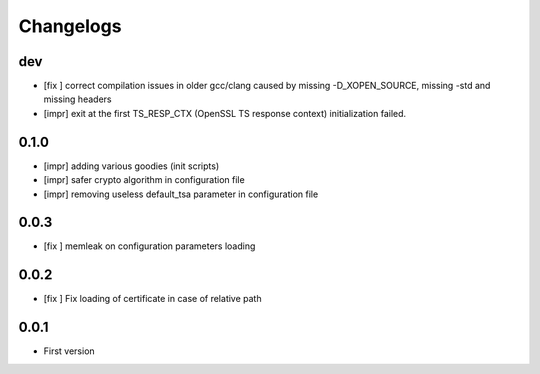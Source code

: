 Changelogs
==========

dev
---

* [fix ] correct compilation issues in older gcc/clang caused by missing -D_XOPEN_SOURCE, missing -std and missing headers
* [impr] exit at the first TS_RESP_CTX (OpenSSL TS response context) initialization failed.

0.1.0
-----

* [impr] adding various goodies (init scripts)
* [impr] safer crypto algorithm in configuration file
* [impr] removing useless default_tsa parameter in configuration file

0.0.3
-----

* [fix ] memleak on configuration parameters loading

0.0.2
-----

* [fix ] Fix loading of certificate in case of relative path

0.0.1
-----

* First version


